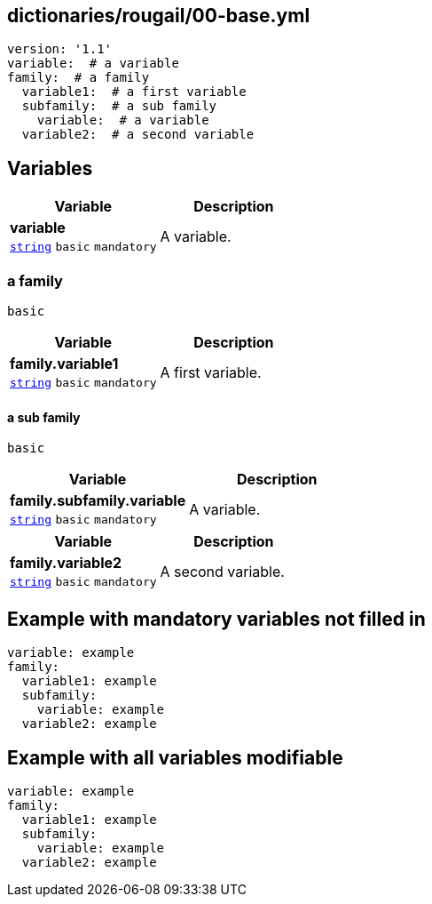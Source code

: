== dictionaries/rougail/00-base.yml

[,yaml]
----
version: '1.1'
variable:  # a variable
family:  # a family
  variable1:  # a first variable
  subfamily:  # a sub family
    variable:  # a variable
  variable2:  # a second variable
----
== Variables

[cols="105a,105a",options="header"]
|====
| Variable                                                                                                | Description                                                                                             
| 
**variable** +
`https://rougail.readthedocs.io/en/latest/variable.html#variables-types[string]` `basic` `mandatory`                                                                                                         | 
A variable.                                                                                                         
|====

=== a family

`basic`

[cols="105a,105a",options="header"]
|====
| Variable                                                                                                | Description                                                                                             
| 
**family.variable1** +
`https://rougail.readthedocs.io/en/latest/variable.html#variables-types[string]` `basic` `mandatory`                                                                                                         | 
A first variable.                                                                                                         
|====

==== a sub family

`basic`

[cols="105a,105a",options="header"]
|====
| Variable                                                                                                | Description                                                                                             
| 
**family.subfamily.variable** +
`https://rougail.readthedocs.io/en/latest/variable.html#variables-types[string]` `basic` `mandatory`                                                                                                         | 
A variable.                                                                                                         
|====

[cols="105a,105a",options="header"]
|====
| Variable                                                                                                | Description                                                                                             
| 
**family.variable2** +
`https://rougail.readthedocs.io/en/latest/variable.html#variables-types[string]` `basic` `mandatory`                                                                                                         | 
A second variable.                                                                                                         
|====


== Example with mandatory variables not filled in

[,yaml]
----
variable: example
family:
  variable1: example
  subfamily:
    variable: example
  variable2: example
----
== Example with all variables modifiable

[,yaml]
----
variable: example
family:
  variable1: example
  subfamily:
    variable: example
  variable2: example
----
